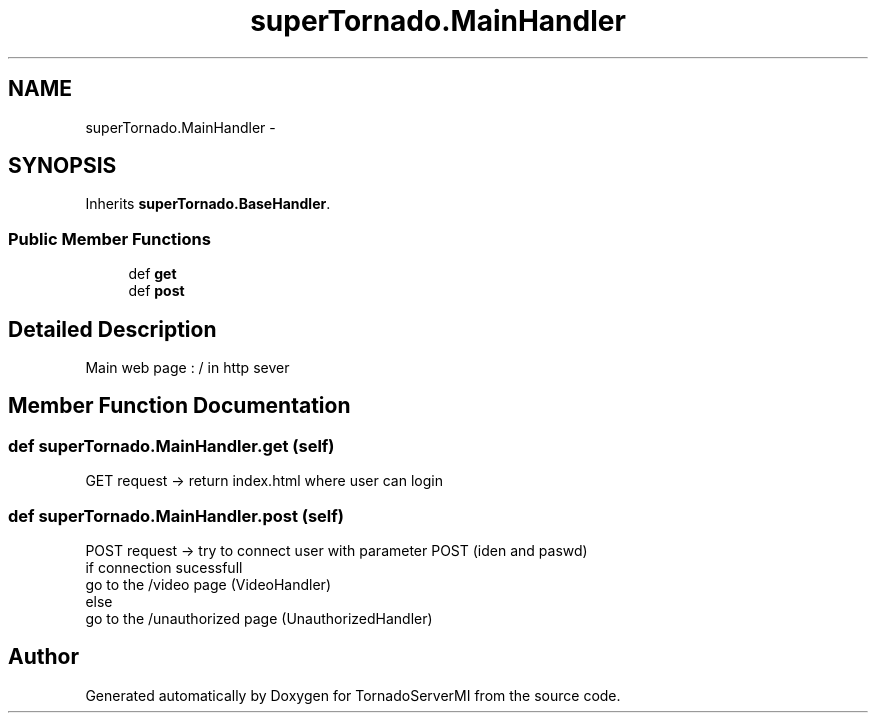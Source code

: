 .TH "superTornado.MainHandler" 3 "Tue Mar 18 2014" "Version 0.3" "TornadoServerMI" \" -*- nroff -*-
.ad l
.nh
.SH NAME
superTornado.MainHandler \- 
.SH SYNOPSIS
.br
.PP
.PP
Inherits \fBsuperTornado\&.BaseHandler\fP\&.
.SS "Public Member Functions"

.in +1c
.ti -1c
.RI "def \fBget\fP"
.br
.ti -1c
.RI "def \fBpost\fP"
.br
.in -1c
.SH "Detailed Description"
.PP 

.PP
.nf
Main web page : / in http sever

.fi
.PP
 
.SH "Member Function Documentation"
.PP 
.SS "def superTornado\&.MainHandler\&.get (self)"

.PP
.nf
GET request -> return index.html where user can login

.fi
.PP
 
.SS "def superTornado\&.MainHandler\&.post (self)"

.PP
.nf
POST request -> try to connect user with parameter POST (iden and paswd)
if connection sucessfull
    go to the /video page (VideoHandler)
else
    go to the /unauthorized page (UnauthorizedHandler)

.fi
.PP
 

.SH "Author"
.PP 
Generated automatically by Doxygen for TornadoServerMI from the source code\&.
